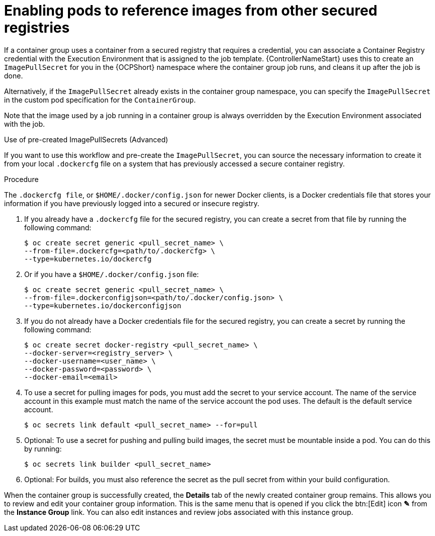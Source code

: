 :_mod-docs-content-type: PROCEDURE

[id="proc-enable-pods-ref-images_{context}"]

= Enabling pods to reference images from other secured registries

If a container group uses a container from a secured registry that requires a credential, you can associate a Container Registry credential with the Execution Environment that is assigned to the job template. 
{ControllerNameStart} uses this to create an `ImagePullSecret` for you in the {OCPShort} namespace where the container group job runs, and cleans it up after the job is done.

Alternatively, if the `ImagePullSecret` already exists in the container group namespace, you can specify the `ImagePullSecret` in the custom pod specification for the `ContainerGroup`.

Note that the image used by a job running in a container group is always overridden by the Execution Environment associated with the job.

.Use of pre-created ImagePullSecrets (Advanced)
If you want to use this workflow and pre-create the `ImagePullSecret`, you can source the necessary information to create it from your local `.dockercfg` file on a system that has previously accessed a secure container registry.


.Procedure
The `.dockercfg file`, or `$HOME/.docker/config.json` for newer Docker clients, is a Docker credentials file that stores your information if you have previously logged into a secured or insecure registry.

. If you already have a `.dockercfg` file for the secured registry, you can create a secret from that file by running the following command:
+
[options="nowrap" subs="+quotes,attributes"]
----
$ oc create secret generic <pull_secret_name> \ 
--from-file=.dockercfg=<path/to/.dockercfg> \ 
--type=kubernetes.io/dockercfg
----
+
. Or if you have a `$HOME/.docker/config.json` file:
+
[options="nowrap" subs="+quotes,attributes"]
----
$ oc create secret generic <pull_secret_name> \ 
--from-file=.dockerconfigjson=<path/to/.docker/config.json> \ 
--type=kubernetes.io/dockerconfigjson
----
+
. If you do not already have a Docker credentials file for the secured registry, you can create a secret by running the following command:
+
[options="nowrap" subs="+quotes,attributes"]
----
$ oc create secret docker-registry <pull_secret_name> \
--docker-server=<registry_server> \
--docker-username=<user_name> \ 
--docker-password=<password> \ 
--docker-email=<email>
----
+
. To use a secret for pulling images for pods, you must add the secret to your service account. 
The name of the service account in this example must match the name of the service account the pod uses.
The default is the default service account.
+
[options="nowrap" subs="+quotes,attributes"]
----
$ oc secrets link default <pull_secret_name> --for=pull
----
+
. Optional: To use a secret for pushing and pulling build images, the secret must be mountable inside a pod. 
You can do this by running:
+
[options="nowrap" subs="+quotes,attributes"]
----
$ oc secrets link builder <pull_secret_name>
----
+ 
. Optional: For builds, you must also reference the secret as the pull secret from within your build configuration.

When the container group is successfully created, the *Details* tab of the newly created container group remains. This allows you to review and edit your container group information. 
This is the same menu that is opened if you click the btn:[Edit] icon *&#9998;* from the *Instance Group* link. 
You can also edit instances and review jobs associated with this instance group.

